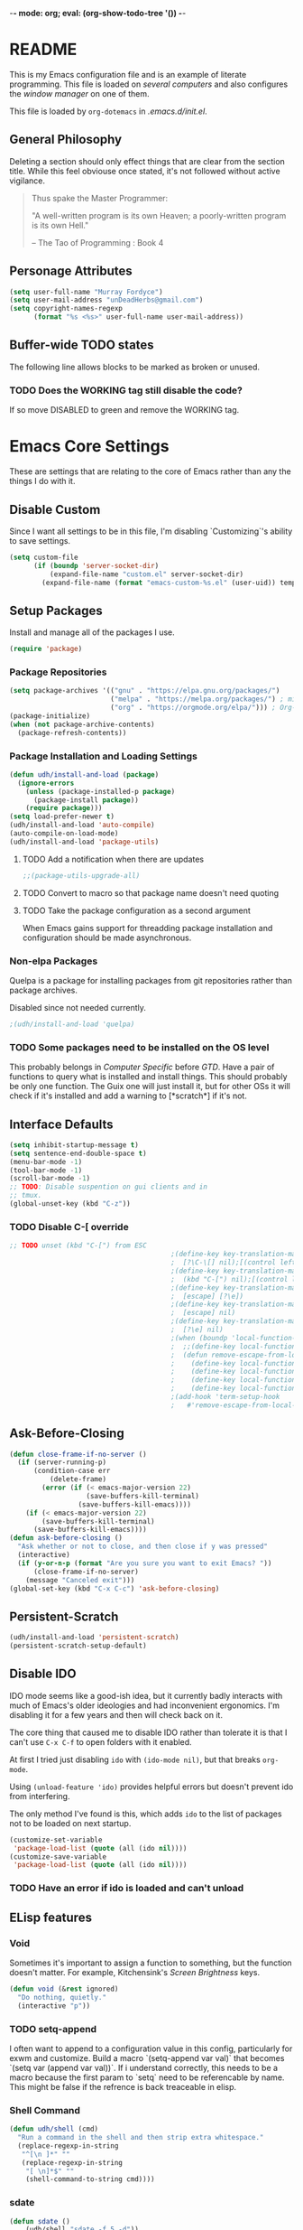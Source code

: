 -*- mode: org; eval: (org-show-todo-tree '()) -*-
#+STARTUP: showstars indent inlineimages

* README
This is my Emacs configuration file and is an example of literate
programming.  This file is loaded on [[Computer Specific][several computers]] and also
configures the [[EXWM][window manager]] on one of them.

This file is loaded by =org-dotemacs= in [[.emacs.d/init.el]].
** General Philosophy
Deleting a section should only effect things that are clear from
the section title.  While this feel obviouse once stated, it's not
followed without active vigilance.

#+BEGIN_QUOTE
Thus spake the Master Programmer:

"A well-written program is its own Heaven; a poorly-written
program is its own Hell."

-- The Tao of Programming : Book 4
#+END_QUOTE
** Personage Attributes
:PROPERTIES:
:NAME:     Name_and_Rank
:END:
#+BEGIN_SRC emacs-lisp
  (setq user-full-name "Murray Fordyce")
  (setq user-mail-address "unDeadHerbs@gmail.com")
  (setq copyright-names-regexp
        (format "%s <%s>" user-full-name user-mail-address))
#+END_SRC
** Buffer-wide TODO states
The following line allows blocks to be marked as broken or unused.
#+TODO: BROKEN UNUSED CHECK TODO DISABLED | WORKING
*** TODO Does the WORKING tag still disable the code?
If so move DISABLED to green and remove the WORKING tag.
* Emacs Core Settings
These are settings that are relating to the core of Emacs rather
than any the things I do with it.
** Disable Custom
:PROPERTIES:
:NAME:     Disable_Custom
:END:

Since I want all settings to be in this file, I'm disabling
`Customizing`'s ability to save settings.

#+BEGIN_SRC emacs-lisp
  (setq custom-file
        (if (boundp 'server-socket-dir)
            (expand-file-name "custom.el" server-socket-dir)
          (expand-file-name (format "emacs-custom-%s.el" (user-uid)) temporary-file-directory)))
#+END_SRC
** Setup Packages
:PROPERTIES:
:NAME:     Package
:END:
Install and manage all of the packages I use.
#+BEGIN_SRC emacs-lisp
  (require 'package)
#+END_SRC
*** Package Repositories
:PROPERTIES:
:NAME:     Package_Repos
:END:
#+BEGIN_SRC emacs-lisp
  (setq package-archives '(("gnu" . "https://elpa.gnu.org/packages/")
                           ("melpa" . "https://melpa.org/packages/") ; milkyPostman's repo
                           ("org" . "https://orgmode.org/elpa/"))) ; Org-mode's repository
  (package-initialize)
  (when (not package-archive-contents)
    (package-refresh-contents))
#+END_SRC
*** Package Installation and Loading Settings
:PROPERTIES:
:NAME:     Package_Install_Settings
:END:
#+BEGIN_SRC emacs-lisp
  (defun udh/install-and-load (package)
    (ignore-errors
      (unless (package-installed-p package)
        (package-install package))
      (require package)))
  (setq load-prefer-newer t)
  (udh/install-and-load 'auto-compile)
  (auto-compile-on-load-mode)
  (udh/install-and-load 'package-utils)
#+END_SRC
**** TODO Add a notification when there are updates
:PROPERTIES:
:NAME:     Package_Update_Notify
:END:
#+BEGIN_SRC emacs-lisp
  ;;(package-utils-upgrade-all)
#+END_SRC
**** TODO Convert to macro so that package name doesn't need quoting
**** TODO Take the package configuration as a second argument
When Emacs gains support for threadding package installation and
configuration should be made asynchronous.
*** Non-elpa Packages
Quelpa is a package for installing packages from git repositories
rather than package archives.

Disabled since not needed currently.
#+BEGIN_SRC emacs-lisp
  ;(udh/install-and-load 'quelpa)
#+END_SRC
*** TODO Some packages need to be installed on the OS level
This probably belongs in [[Computer Specific]] before [[GTD]].  Have a pair of
functions to query what is installed and install things.  This should
probably be only one function.  The Guix one will just install it, but
for other OSs it will check if it's installed and add a warning to
[*scratch*] if it's not.
** Interface Defaults
:PROPERTIES:
:NAME:     Interface_defaults
:END:
#+BEGIN_SRC emacs-lisp
  (setq inhibit-startup-message t)
  (setq sentence-end-double-space t)
  (menu-bar-mode -1)
  (tool-bar-mode -1)
  (scroll-bar-mode -1)
  ;; TODO: Disable suspention on gui clients and in
  ;; tmux.
  (global-unset-key (kbd "C-z"))
#+END_SRC
*** TODO Disable C-[ override
:PROPERTIES:
:NAME:     Disable_C_Bracket
:END:
#+BEGIN_SRC emacs-lisp
  ;; TODO unset (kbd "C-[") from ESC
                                          ;(define-key key-translation-map
                                          ;  [?\C-\[] nil);[(control left_bracket)])
                                          ;(define-key key-translation-map
                                          ;  (kbd "C-[") nil);[(control left_bracket)])
                                          ;(define-key key-translation-map
                                          ;  [escape] [?\e])
                                          ;(define-key key-translation-map
                                          ;  [escape] nil)
                                          ;(define-key key-translation-map
                                          ;  [?\e] nil)
                                          ;(when (boundp 'local-function-key-map)
                                          ;  ;;(define-key local-function-key-map)
                                          ;  (defun remove-escape-from-local-function-key-map ()
                                          ;    (define-key local-function-key-map [?\e] nil)
                                          ;    (define-key local-function-key-map [escape] nil)
                                          ;    (define-key local-function-key-map [?\C-\[] nil)
                                          ;    (define-key local-function-key-map (kbd "C-[") nil))
                                          ;(add-hook 'term-setup-hook
                                          ;	  #'remove-escape-from-local-function-key-map))
#+END_SRC
** Ask-Before-Closing
:PROPERTIES:
:NAME:     Ask_Before_Close
:END:
#+BEGIN_SRC emacs-lisp
  (defun close-frame-if-no-server ()
    (if (server-running-p)
        (condition-case err
            (delete-frame)
          (error (if (< emacs-major-version 22)
                     (save-buffers-kill-terminal)
                   (save-buffers-kill-emacs))))
      (if (< emacs-major-version 22)
          (save-buffers-kill-terminal)
        (save-buffers-kill-emacs))))
  (defun ask-before-closing ()
    "Ask whether or not to close, and then close if y was pressed"
    (interactive)
    (if (y-or-n-p (format "Are you sure you want to exit Emacs? "))
        (close-frame-if-no-server)
      (message "Canceled exit")))
  (global-set-key (kbd "C-x C-c") 'ask-before-closing)
#+END_SRC
** Persistent-Scratch
:PROPERTIES:
:NAME:     Persistent_Scratch
:END:
#+BEGIN_SRC emacs-lisp
  (udh/install-and-load 'persistent-scratch)
  (persistent-scratch-setup-default)
#+END_SRC
** Disable IDO
:PROPERTIES:
:NAME:     No_IDO
:END:
IDO mode seems like a good-ish idea, but it currently badly
interacts with much of Emacs's older ideologies and had
inconvenient ergonomics.  I'm disabling it for a few years and then
will check back on it.

The core thing that caused me to disable IDO rather than tolerate
it is that I can't use =C-x C-f= to open folders with it enabled.

At first I tried just disabling =ido= with =(ido-mode nil)=, but
that breaks =org-mode=.

Using =(unload-feature 'ido)= provides helpful errors but doesn't
prevent ido from interfering.

The only method I've found is this, which adds =ido= to the list of
packages not to be loaded on next startup.

#+BEGIN_SRC emacs-lisp
  (customize-set-variable
   'package-load-list (quote (all (ido nil))))
  (customize-save-variable
   'package-load-list (quote (all (ido nil))))
#+END_SRC
*** TODO Have an error if ido is loaded and can't unload
** ELisp features
*** Void
:PROPERTIES:
:NAME:     Elisp_custom_void
:END:
Sometimes it's important to assign a function to something, but the
function doesn't matter.  For example, Kitchensink's [[Screen Brightness]]
keys.
#+BEGIN_SRC emacs-lisp
  (defun void (&rest ignored)
    "Do nothing, quietly."
    (interactive "p"))
#+END_SRC
*** TODO setq-append
:PROPERTIES:
:NAME:     Elisp_custom_setq_append
:END:
I often want to append to a configuration value in this config,
particularly for exwm and customize.  Build a macro `(setq-append var
val)` that becomes `(setq var (append var val))`.  If i understand
correctly, this needs to be a macro because the first param to `setq`
need to be referencable by name.  This might be false if the refrence
is back treaceable in elisp.
*** Shell Command
:PROPERTIES:
:NAME:     shell-command
:END:
#+BEGIN_SRC emacs-lisp
  (defun udh/shell (cmd)
    "Run a command in the shell and then strip extra whitespace."
    (replace-regexp-in-string
     "^[\n ]*" ""
     (replace-regexp-in-string
      "[ \n]*$" ""
      (shell-command-to-string cmd))))
#+end_src
*** sdate
:PROPERTIES:
:NAME:     Sdate_Function
:END:
#+BEGIN_SRC emacs-lisp
  (defun sdate ()
	  (udh/shell "sdate -f 5 -d"))
#+END_SRC
**** TODO rewrite this in elisp
* GTD
"Getting Things Done" is an old book with lots of ideas, some of which
are good.  I've borrowed some of the core workflow and the naming.

|------------------+-----------+------------|
| Action           | Key-bind  | Location   |
|------------------+-----------+------------|
| Agenda           | C-c a g   | Global     |
| Capture          | C-c c     | Global     |
| Effort           | C-c C-x e | Org Header |
| Refile           | C-c C-w   | Org Header |
| Task List        | C-c a t   | Global     |
| Timestamp        | C-c .     | Org        |
| T-stamp Deadline | C-c d     | Org        |
| T-stamp Inactive | C-c !     | Org        |
| T-stamp Schedule | C-c s     | Org        |
|------------------+-----------+------------|
** TODO Add attribution to Cortex and Cyborganise
** TODO Relevant Files
:PROPERTIES:
:NAME:     org_agenda_file
:END:
I've made a ~~/.agenda_files~ that is auto loaded.  Either move its
content here or move the file into version control.  I made the
file because I couldn't get lists to work in the below code.
#+BEGIN_SRC emacs-lisp
  ;;(setq org-directory "~/")
  ;;(setq org-directory "~/org")
  ;;(setq org-agenda-files (list "todo.org" "inbox.org"))
  ;;the files seem to default to ~/org/* and customizing it breaks something
#+END_SRC
** Capture to Inbox
:PROPERTIES:
:NAME:     GTD_Capture
:END:
Rather than delegating on capture (like in GTD), I categorise tasks
and notes on their review.
#+BEGIN_SRC emacs-lisp
  (setq org-capture-templates
        `(("i" "Inbox" entry  (file "inbox.org")
           ,(concat "* TODO %(sdate) - %?"))))

  (defun org-capture-inbox ()
    (interactive)
    (call-interactively 'org-store-link)
    (org-capture nil "i"))

  (global-set-key (kbd "C-c a") 'org-agenda)
  (global-set-key (kbd "C-c c") 'org-capture-inbox)
#+END_SRC
*** TODO Capture from anywhere
When I press `C-c c` in some buffers (like *scratch*) I get the error
#+BEGIN_QUOTE
user-error: No method for storing a link from this buffer
#+END_QUOTE
*** TODO Capture from mu4e
:PROPERTIES:
:NAME:     GTD_mu4e
:END:
This is for once I'm using mu4e.
#+BEGIN_SRC emacs-lisp
  ;("@" "Inbox [mu4e]" entry (file "inbox.org")
  ; ,(concat "* TODO Process \"%a\" %?\n"
  ;          "/Entered on/ %U"))
  ;
  ;(defun org-capture-mail ()
  ;  (interactive)
  ;  (call-interactively 'org-store-link)
  ;  (org-capture nil "@"))
  ;(define-key mu4e-headers-mode-map (kbd "C-c c") 'mu4e-org-store-and-capture)
  ;(define-key mu4e-view-mode-map    (kbd "C-c c") 'mu4e-org-store-and-capture)
#+END_SRC
*** TODO Add numeric priorities.
[[info:Org#Priorities]]
*** TODO Track event creation and sorting in properties
** Agenda
:PROPERTIES:
:NAME:     GTD_Agenda
:END:
|-----------+----------|
| Action    | Key-bind |
|-----------+----------|
| Mark Done | t        |
|-----------+----------|

#+BEGIN_SRC emacs-lisp
  (setq org-agenda-custom-commands
        '(("g" "Get Things Done (GTD)"
           ((agenda ""
                    ((org-agenda-skip-function
                      '(org-agenda-skip-entry-if 'deadline))
                     (org-deadline-warning-days 0)))
            (todo "TODO"
                  ((org-agenda-skip-function
                    '(org-agenda-skip-entry-if 'deadline))
                   (org-agenda-prefix-format "  %i %-12:c [%e] ")
                   (org-agenda-overriding-header "\nTasks\n")))
            (agenda nil
                    ((org-agenda-entry-types '(:deadline))
                     (org-agenda-format-date "")
                     (org-deadline-warning-days 7)
                     (org-agenda-skip-function
                      '(org-agenda-skip-entry-if 'notregexp "\\* NEXT"))
                     (org-agenda-overriding-header "\nDeadlines")))
            (tags "CLOSED>=\"<today>\""
                  ((org-agenda-overriding-header "\nCompleted today\n")))))))
#+END_SRC
*** TODO Don't list events with deadlines in second, regular, TODO section.
*** TODO Have Org-Agenda not close all other windows
*** Include Diary Events in Calendar
:PROPERTIES:
:NAME:     GTD_diary_in_agenda
:END:
Find diary style events in the agenda files and include them in
the calendar view.
#+BEGIN_SRC emacs-lisp
  (setq org-agenda-include-diary t)
#+END_SRC
*** Calendar Windowing
:PROPERTIES:
:NAME:     GTD_agenda_week_length
:END:
Show 9 days starting with yesterday; that is, yesterday and the
coming week.
#+BEGIN_SRC emacs-lisp
  (setq org-agenda-start-day "-1d")
  (setq org-agenda-span 9)
  (setq org-agenda-start-on-weekday nil)
#+END_SRC
**** TODO This only seems to show 7 days
This is showing 9 days in the agenda view.
*** TODO Don't clutter with obvious tasks.
There's no need to show the daily repeating unscheduled tasks on
everyday after the first.
**** Yes there is
When planning it's important that all blocked time is displayed
as blocked.  It's just not helpful when looking at the agenda
view of the calendar.
*** TODO Google Calendar Things
*** TODO Sort events by both importance cookies and time estimate
** Time Tracking
|-------------------+-----------+------------|
| Action            | Key-bind  | Location   |
|-------------------+-----------+------------|
| Clock in          | C-c C-x i | Org Header |
| Clock Out         | C-c C-x o | Org Header |
| Set Time Estimate | C-c C-x e | Org Header |
|-------------------+-----------+------------|
*** Track When Tasks are Completed
:PROPERTIES:
:NAME:     GTD_track_completion_time
:END:
#+BEGIN_SRC emacs-lisp
  (setq org-log-done 'time)
#+END_SRC
*** TODO Star a timer when opening a file via a org link
The idea version of this would be the project listing the folder
it owns and all time spent with that folder as directory of the
active frame is tracked.
**** TODO Find a way to save and open project setups, track time with them.
*** TODO Time Estimation
Find a way to insert this into task creation or sorting.
*** Track when activity becomes doable
:PROPERTIES:
:NAME:     GTD_track_actionability
:END:
#+BEGIN_SRC emacs-lisp
  (defun log-todo-next-creation-date (&rest ignore)
    "Log NEXT creation time in the property drawer under the key 'ACTIVATED'"
    (when (and (string= (org-get-todo-state) "NEXT")
               (not (org-entry-get nil "ACTIVATED")))
      (org-entry-put nil "ACTIVATED" (format-time-string "[%Y-%m-%d]"))))
  (add-hook 'org-after-todo-state-change-hook
            #'log-todo-next-creation-date)
#+END_SRC
**** TODO Have that track the NEXT to TODO change instead?
** TODO Project Management
I plan to have `README.org` files in all projects.  They should work
together with my GTD setup to track actions and time.  Look into
`eproject` package for possible features.
* Global Text Presentation Settings
:PROPERTIES:
:NAME:     Text_Presentation_Settings
:END:
** Highlight Parentheses
:PROPERTIES:
:NAME:     Highlight_Parentheses
:END:
#+BEGIN_SRC emacs-lisp
  (show-paren-mode 1)
#+END_SRC
*** TODO Check if things are parenthesises
In many modes =<= and =>= are not bracketing symbols and shouldn't
be counted as mismatched brackets.
** Set Theme
:PROPERTIES:
:NAME:     Theme_Global
:END:
#+BEGIN_SRC emacs-lisp
  (load-theme 'wheatgrass)
#+END_SRC
*** Pretty Mode
:PROPERTIES:
:NAME:     Theme_Pretty_Modes
:END:
Having a good notation improves both reading speed and comprehension.
Using `pretty-mode` I can reduce the amount of visual and mental space
taken up by language boilerplate without reducing clarity.
#+BEGIN_SRC emacs-lisp
  (udh/install-and-load 'pretty-mode)
#+END_SRC
*** Cyan Mini-Buffer
:PROPERTIES:
:NAME:     Theme_Cyan_Mini_Buffer
:END:
I like cyan, make that the mini buffer text colour.  This is set
to terminal only because cyan isn't readable on white.
#+BEGIN_SRC emacs-lisp
  (add-hook 'tty-setup-hook
            (lambda () (set-face-foreground 'minibuffer-prompt "cyan")))
#+END_SRC
** Spell Check Everywhere
:PROPERTIES:
:NAME:     Fly_Spell_Everywhere
:END:
Spelling is hard, enable spell checking everywhere I can.
#+BEGIN_SRC emacs-lisp
  (defun turn-on-flyspell-prog ()
    "Unconditionally turn on Flyspell-prog mode."
    (flyspell-prog-mode))
  (add-hook 'text-mode-hook
            #'turn-on-flyspell)
  (add-hook 'prog-mode-hook
            #'turn-on-flyspell-prog)
#+END_SRC
*** TODO org-mode and magit-commit aren't working
Looking into the run hooks, it claims that text-mode-hook should
be run, org might just be clearing the minor mode away.
** Undo Tree Everywhere
:PROPERTIES:
:NAME:     Undo_Tree_Everwhere
:END:
While I don't use this often, it's really annoying when it's not
on and I do want it.
#+BEGIN_SRC emacs-lisp
  (udh/install-and-load 'undo-tree)
  (defun turn-on-undo-tree ()
    "Unconditionally turn on undo-tree-mode."
    (undo-tree-mode 1))
  (add-hook 'text-mode-hook
            #'turn-on-undo-tree)
  (add-hook 'prog-mode-hook
            #'turn-on-undo-tree)
#+END_SRC
*** TODO Can I have that enable when called rather than always on?
I don't expect that the efficiency implications of this will
matter, but it's good to care.
** Whitespace
:PROPERTIES:
:NAME:     Global_Whitespace
:END:
These are some pretty universal changes to how white-space is handled
and represented.  I turn them on in each mode that needs them.
#+BEGIN_SRC emacs-lisp
  (udh/install-and-load 'dynamic-spaces)
  (udh/install-and-load 'whitespace)
#+END_SRC
These set the basics of how I want tabs but also insulate buffers.
#+BEGIN_SRC emacs-lisp
  (setq-default tab-width 2)
  (setq tab-width 2)
  (make-variable-buffer-local 'tab-width)
  (setq-default indent-tabs-mode t)
  (setq indent-tabs-mode t)
  (make-variable-buffer-local 'indent-tabs-mode)
#+END_SRC
** Line Numbers should be Relative
:PROPERTIES:
:NAME:     Relitive_Line_Numbers
:END:
#+BEGIN_SRC emacs-lisp
  (udh/install-and-load 'linum-relative)
  (setq relative-line-numbers-motion-function 'forward-visible-line)
#+END_SRC
*** TODO Absolute reference
Have line numbers that are multiples of five show though the
relative numbers.  Align them differently so they are easy to
distinguish.
** Code Folding
:PROPERTIES:
:NAME:     Code_Folding
:END:
#+BEGIN_SRC emacs-lisp
  (udh/install-and-load 'hideshow)
  (udh/install-and-load 'hideshowvis)
#+END_SRC
** Keep Cursor Centred
:PROPERTIES:
:NAME:     Centered_Cursor
:END:
Being able to manage one's perspective into code independently to the
location being edited is a pretty reasonable request and has been very
advantageous for many years.  However, given the increase in screen
sizes, better [[Code Folding]], and [[Pretty Mode]], this independence is
often unhelpful and extra work to maintain.
#+BEGIN_SRC emacs-lisp
  (udh/install-and-load 'centered-cursor-mode)
#+END_SRC
* Global Keyboard Interface
:PROPERTIES:
:NAME:     Global_Keyboard
:END:
#+BEGIN_SRC emacs-lisp
(udh/install-and-load 'bind-key)
#+END_SRC
** TODO Navigation With C-c C-c
:PROPERTIES:
:NAME:     Follow_Links
:END:
While not in org-mode, have =C-c C-c= follow links into either org
or eww (or wherever the link goes since this will be in the
=[[dest][name]]= format).
#+BEGIN_SRC emacs-lisp
#+END_SRC
While in org-mode if nothing to do at point follow link.
#+BEGIN_SRC emacs-lisp
; (org-open-at-point)
#+END_SRC
*** TODO This will need to link with GTD and maybe start a timer.
** Frame Movement
:PROPERTIES:
:NAME:     Frame_Control_Keys
:END:
#+BEGIN_SRC emacs-lisp
  (defun other-window-reverse (count &optional all-frames)
    "Call `other-window' with a negitive argument."
    (interactive "p")
    (other-window (* -1 count) all-frames))
  (global-set-key (kbd "C-x O") 'other-window-reverse)
#+END_SRC
** Cursor Movement
:PROPERTIES:
:NAME:     Cursor_Movment_Changes
:END:
I prefer =C-a= going to the logical begging of line rather than the
technical beginning of line.
#+BEGIN_SRC emacs-lisp
  (global-set-key (kbd "C-a") 'back-to-indentation)
  (global-unset-key (kbd "M-m"))
#+END_SRC
*** TODO The best option would be for =C-a= to toggle.
** Multiple Cursors
:PROPERTIES:
:NAME:     Multiple_Cursors
:END:
#+BEGIN_SRC emacs-lisp
  (udh/install-and-load 'multiple-cursors)
  ;;(global-set-key (kbd "C-S-l") 'mc/edit-lines)
  (bind-key* "C-d" 'mc/mark-next-like-this)
  ;;(global-set-key (kbd "C-S-d") 'mc/mark-previous-like-this)
  ;;(global-set-key (kbd "C-M-d") 'mc/mark-all-like-this)
#+END_SRC
*** TODO =ret= terminates multiple_cursors for some reason
** Have middle click past not move the cursor
:PROPERTIES:
:NAME:     Mouse_Yank_at_Point
:END:
I use the text cursor for text, not the graphic cursor.  If I paste
with the middle mouse button, I want it past where the text cursor is,
not move it to the graphic cursor first.
#+BEGIN_SRC emacs-lisp
  (setq mouse-yank-at-point 't)
#+END_SRC
** TODO ED
:PROPERTIES:
:NAME:     ED_Keys
:END:
Replicate the features of ED that I really like.

This should be made into a minor mode once it's larger.

(require 'multiple-cursors-mode)

When searching, highlight all lines that are matching, make sure
they are visible.  Reduce context around lines until all are
visable on screen (or a limit is hit).

Really, just make a regex search that filters the visible lines.
And a second function to revert the view, all else is of much less
importance.

the package `all` seems similar, give it a look.
* Computer or OS Specific
** GUIX
:PROPERTIES:
:NAME:     Guix
:END:
#+BEGIN_SRC emacs-lisp
  (setq is-guix
        (not (string-suffix-p "not found"
                              (udh/shell "which guix"))))
#+END_SRC
*** Install guix.el
:PROPERTIES:
:NAME:     Guix_el
:END:
Install the packages for dealing with Guix.
#+BEGIN_SRC emacs-lisp
  (when is-guix
	  ;(udh/system "guix install emacs-guix")
    ;(udh/install-and-load 'guix)
    (udh/install-and-load 'pretty-sha-path))
#+END_SRC
*** TODO install
:PROPERTIES:
:NAME:     Guix_udh_install
:END:
#+BEGIN_SRC emacs-lisp
  ;(when is-guix
	;(defn udh/install (guix
#+END_SRC
** Kitchensink (x201)
:PROPERTIES:
:NAME:     Kitchen_Sink
:END:
Kitchen Sink is the name of my laptop.  Check if that is this
system so things can depend on that.  This computer is trying to
run Emacs as the operating system, LISP all the way down.  The
underlying system is Guix and I'll be pulling as much of the
configuration of that as I can into Emacs so that I can manage the
system as a singular whole.
#+BEGIN_SRC emacs-lisp
  (setq is-kitchensink (string= "kitchensink" (system-name)))
#+END_SRC
*** Emacs
:PROPERTIES:
:NAME:     Kitchensink_Emacs
:END:
**** BROKEN Use Tor
There are open questions on the [[https://lists.gnu.org/archive/html/emacs-devel/2020-11/msg00679.html][Emacs mailing list]] as to what's wrong
with this.
#+BEGIN_SRC emacs-lisp
  ;(setq socks-override-functions 1)
  ;(setq socks-noproxy '("localhost"))
  ;(require 'socks)
  ;(setq url-gateway-method 'socks)
  ;(setq socks-server '("Default server" "127.0.0.1" 9250 5))
#+END_SRC
**** Theme
:PROPERTIES:
:NAME:     Kitchensink_Emacs_Theme
:END:
***** Transparency
:PROPERTIES:
:NAME:     Kitchensink_Emacs_Theme_Transparency
:END:
Set frames to have an alpha content of 85%.  And 85% when
inactive.
#+BEGIN_SRC emacs-lisp
  (when is-kitchensink
      (add-to-list 'default-frame-alist '(alpha . (85 . 85))))
#+END_SRC
****** TODO This makes everything transparent, not just the background.
This difference only matters with viewing pictures in telega.
***** Font
:PROPERTIES:
:NAME:     Kitchensink_Emacs_Theme_Font
:END:
#+BEGIN_SRC emacs-lisp
  (when is-kitchensink
      (custom-set-faces '(default ((t (:height 93))))))
#+END_SRC
**** Visual Bell
:PROPERTIES:
:NAME:     Kitchensink_Emacs_Visual_Bell
:END:
This disables the audio bell.
#+BEGIN_SRC emacs-lisp
  (when is-kitchensink
      (setq visible-bell 1))
#+END_SRC
*** Start EXWM
:PROPERTIES:
:NAME:     Kitchensink_EXWM_Init
:END:
The majority of EXWM's settings are in it's mode configuration
below, this is just to start it and specify any system specific
settings.
#+BEGIN_SRC emacs-lisp
  (when is-kitchensink
      ;(defun udh/start-exwm ()
      (progn
        (udh/install-and-load 'exwm)
        (require 'exwm)
        (require 'exwm-config)
        (exwm-config-default)))
      ;(add-hook 'emacs-startup-hook
      ;          #'udh/start-exwm))
#+END_SRC
**** TODO Check that =mouse-autoselect-window= don't stop the mouse following the window, it justs add synchrony.
**** TODO Verify EXWM load order
I know that some exwm settings don't work if configured after exwm is
loaded, verify that things are setup correctly, particularly the [[EXWM]]
major mode being below here.

Use `emacs-startup-hook` to fix this.
*** Hardware Controls
:PROPERTIES:
:NAME:     Kitchensink_hardware
:END:
**** Volume Keys
:PROPERTIES:
:NAME:     Kitchensink_hardware_volume
:END:
#+BEGIN_SRC emacs-lisp
  (when is-kitchensink
    (global-set-key (kbd "<XF86AudioRaiseVolume>") #'alsamixer-up-volume)
    (global-set-key (kbd "<XF86AudioLowerVolume>") #'alsamixer-down-volume)
    (global-set-key (kbd "<XF86AudioMute>") #'alsamixer-toggle-mute))
#+END_SRC
**** Screen Brightness
:PROPERTIES:
:NAME:     Kitchensink_hardware_brightness
:END:
These keys are already work correctly, but Emacs also receives them
and complains.
#+BEGIN_SRC emacs-lisp
  (when is-kitchensink
    (global-set-key (kbd "<XF86MonBrightnessUp>") #'void)
    (global-set-key (kbd "<XF86MonBrightnessDown>") #'void))
#+END_SRC
**** Sleep
:PROPERTIES:
:NAME:     Kitchensink_Sleep_Key
:END:
This key is already work correctly, but Emacs also receives it and
complains.
#+BEGIN_SRC emacs-lisp
  (when is-kitchensink
    (global-set-key (kbd "<XF86Sleep>") #'void))
#+END_SRC
***** TODO Start a VTerm Lock on sleep
**** TODO ThinkLight
:PROPERTIES:
:NAME:     Kitchensink_hardware_thinklight
:END:
Waiting on kernel changes in [[../system_config/kitchensink/kitchensink.scm][kitchensink.scm]].
** Windmills (Tower)
:PROPERTIES:
:NAME:     Windmills
:END:
#+BEGIN_SRC emacs-lisp
  (setq is-windmills (string= "windmills" (system-name)))
#+END_SRC
*** TODO Decrease emacs default font size two points
:PROPERTIES:
:NAME:     Windmills_font_sizex
:END:
#+BEGIN_SRC emacs-lisp
  (when is-windmills
      (custom-set-faces '(default ((t (:height 93))))))
#+END_SRC
* Major Mode Settings
** TODO Calendar
:PROPERTIES:
:NAME:     Calendar
:END:
Not sure what installing this adds, but it needed reorganising.
#+BEGIN_SRC emacs-lisp
  (udh/install-and-load 'calendar)
#+END_SRC
** EXWM
:PROPERTIES:
:NAME:     EXWM_settings
:END:
EXWM isn't loaded here since it's only wanted on some systems.
*** TODO Only run this section if exwm is loaded
*** System Tray
:PROPERTIES:
:NAME:     EXWM_System_Tray
:END:
#+BEGIN_SRC emacs-lisp
  (require 'exwm-systemtray)
  (exwm-systemtray-enable)
#+END_SRC
*** No Floating Windows
:PROPERTIES:
:NAME:     EXWM_Force_Non_Floating
:END:
#+BEGIN_SRC emacs-lisp
  (setq exwm-manage-force-tiling t)
#+END_SRC
*** Key-binds
:PROPERTIES:
:NAME:     EXWM_Keybinds
:END:
**** Workspaces
:PROPERTIES:
:NAME:     EXWM_Workspaces
:END:
Bind keys 0-9 to workspaces.
#+BEGIN_SRC emacs-lisp
  (setq exwm-input-global-keys
        `(([?\s-r] . exwm-reset)
          ([?\s-w] . exwm-workspace-switch)
          ,@(mapcar (lambda (i)
                      `(,(kbd (format "s-%d" i)) .
                        (lambda ()
                          (interactive)
                          (exwm-workspace-switch-create ,i))))
                    (number-sequence 0 9))))

  (define-key exwm-mode-map [?\C-q] 'exwm-input-send-next-key)
#+END_SRC
***** TODO Also bind shift 0-9 to 10-19 to match i3
**** TODO Map S-x to start programs
**** TODO Back and Fourth Hardware Keys
Bind S-<XF86Back> and S-<XF86Forward> to move between frames or
workspaces.
**** TODO Rescue =C-c= keys
:PROPERTIES:
:NAME:     EXWM_No_CC_Keys
:END:
I don't like bindings to C-c, not really sure why.  There are
several bindings to C-c in EXWM, move them over to s- bindings.

Some of the default bindings are:
|-------------+-------------------------------+-------------------------------------------------------------------------------------|
| C-c C-f     | exwm-layout-set-fullscreen    | Enter fullscreen mode                                                               |
| C-c C-h     | exwm-floating-hide            | Hide a floating X window                                                            |
| C-c C-k     | exwm-input-release-keyboard   | Switch to char-mode                                                                 |
| C-c C-m     | exwm-workspace-move-window    | Move X window to another workspace                                                  |
| C-c C-q     | exwm-input-send-next-key      | Send a single key to the X window;   can be prefixed with C-u to send multiple keys |
| C-c C-t C-f | exwm-floating-toggle-floating | Toggle between tiling and floating mode                                             |
| C-c C-t C-m | exwm-layout-toggle-mode-line  | Toggle mode-line                                                                    |
|-------------+-------------------------------+-------------------------------------------------------------------------------------|

Probably map though them and bind them to S-c by default.

Unbind all C-c Commands.  (Not sure if this sends C-c to
underlying frame or just blocks it entirely.
#+BEGIN_SRC emacs-lisp
  (define-key exwm-mode-map (kbd "C-c") nil)
#+END_SRC
**** Program Specific Bindings
:PROPERTIES:
:NAME:     EXWM_Program_Particulars
:END:
I don't have any yet, but they'll follow this form if I do
#+BEGIN_SRC emacs-lisp
  (add-hook 'exwm-manage-finish-hook
            (lambda ()
              (when (and exwm-class-name
                         (string= exwm-class-name "XTerm"))
                (exwm-input-set-local-simulation-keys '(([?\C-c ?\C-c] . ?\C-c))))))
#+END_SRC
***** TODO IceCat
:PROPERTIES:
:NAME:     EXWM_IceCat_Keys
:END:
C-s for find
C-< and C-> for home and end
*** TODO Task Safety
Unbind M-! or have some timeout command on it.  Since Emacs is
single threaded starting a non-forked task though M-! will block
Emacs and therefore EXWM.
*** UNUSED Multi Screen
:PROPERTIES:
:NAME:     EXWM_Multi_Screen
:END:
This is for when I use EXWM on a multi screen computer.
#+BEGIN_SRC emacs-lisp
  (require 'exwm-randr)
  (setq exwm-randr-workspace-output-plist '(0 "VGA1"))
  (add-hook 'exwm-randr-screen-change-hook
            (lambda ()
              (start-process-shell-command
               "xrandr" nil "xrandr --output VGA1 --left-of LVDS1 --auto")))
  (exwm-randr-enable)
#+END_SRC
**** UNUSED Dynamic Multiple Monitors
:PROPERTIES:
:NAME:     EXWM_Multi_Screen_Dynamic
:END:
For when the docking station gets a second monitor and regular
use again.
#+BEGIN_SRC emacs-lisp
  (defun exwm-change-screen-hook ()
    (let ((xrandr-output-regexp "\n\\([^ ]+\\) connected ")
          default-output)
      (with-temp-buffer
        (call-process "xrandr" nil t nil)
        (goto-char (point-min))
        (re-search-forward xrandr-output-regexp nil 'noerror)
        (setq default-output (match-string 1))
        (forward-line)
        (if (not (re-search-forward xrandr-output-regexp nil 'noerror))
            (call-process "xrandr" nil nil nil "--output" default-output "--auto")
          (call-process
           "xrandr" nil nil nil
           "--output" (match-string 1) "--primary" "--auto"
           "--output" default-output "--off")
          (setq exwm-randr-workspace-output-plist (list 0 (match-string 1)))))))
#+END_SRC
*** TODO Tabs
Find a nest-able tabbed interface to use.  Some options are:
Nerdtab, frame-tabs, rings, tab-group, tabbar, or there might be a
EXWM builtin.
*** TODO start programs with s-x
:PROPERTIES:
:NAME:     EXWM_s_x_programs
:END:
Currently M-& starts an async program, replicate this behaviour
except:
- automaticly rename the created x buffer
- create a new async buffer.
#+BEGIN_SRC emacs-lisp
  ;(setq exwm-input-global-keys (append exwm-input-global-keys
  ;                                     `(,(kbd "s-x") .
  ;                                       #'async-shell-command)))
#+END_SRC
*** Centre X cursor on frame movement
:PROPERTIES:
:NAME:     EXWM_X_Mouse
:END:
#+BEGIN_SRC emacs-lisp
  (when is-kitchensink
    (udh/install-and-load 'exwm-mff)
    (customize-set-variable 'exwm-mff-mode 't))
    ;(setq mouse-autoselect-window t
    ;      focus-follows-mouse t)
#+END_SRC
**** TODO Only run this is exwm is installed; or, add it to an exwm startup hook
**** TODO This needs to center the mouse on workspace switch
**** TODO Sometimes this seems to stop and need re-enabling
I think it just needs to be run after X has started

Nope, it's defiantly disabling sometimes.
**** TODO Perhaps also center on typing?
This would remove the case where the window sudenly switches from the
track point being tapped.
*** TODO Have all desktops generated and set to scratch on startup
*** TODO <s-XF86Back> and <s-XF86Forward> to "incremnet" and "decrement" workspace
** Org Mode
:PROPERTIES:
:NAME:     Org_Mode_Settings
:END:
#+BEGIN_SRC emacs-lisp
  (udh/install-and-load 'org)
#+END_SRC
*** Disable Tabs
:PROPERTIES:
:NAME:     Org_Mode_No_Tabs
:END:
#+BEGIN_SRC emacs-lisp
  (defun udh/org-disable-tabs ()
    "Made sure tabs settings are local and then turn them off."
    (make-variable-buffer-local 'indent-tabs-mode)
    (setq indent-tabs-mode nil))
  (add-hook 'org-mode-hook
            #'udh/org-disable-tabs)
#+END_SRC
*** TODO Folding
:PROPERTIES:
:NAME:     Org_Mode_Folding_Keys
:END:
#+BEGIN_SRC emacs-lisp
  (defun org-collapse-element ()
    "Moves to parent element and then collapses it."
    (interactive)
    (org-up-element)
    (org-cycle))
  (defun udh/org-mode-keys ()
    (local-set-key (kbd "RET") 'org-return-indent)
    ;;(local-set-key (kbd "M-C-RET") 'org-return)
    (local-set-key (kbd "M-[") 'org-backward-element)
    (local-set-key (kbd "M-]") 'org-forward-element)
    (local-set-key (kbd "M-{") 'org-collapse-element)
    (local-set-key (kbd "M-}") 'org-down-element))
  ;;(add-hook 'org-mode-hook
  ;;         #'udh/org-mode-keys)
#+END_SRC
*** TODO Set only last star to show and fake white-space before lines
I'd like to have `showstars`, `indent`, and `inlineimages` enabled by
default; however, I'm not sure if that's a safe idea, since it's
better to have each file be self contained.
*** DISABLED Org Trello
:PROPERTIES:
:NAME:     Org_Trello
:END:
This is currently disabled because =org-trello= erroneously marks
=ido= as required.
#+BEGIN_SRC emacs-lisp
  (add-to-list 'auto-mode-alist '("\\.trello$"  . org-mode))
  ;; TODO: Find a better way to detect this.
  ;;(defun udh/org-trello-detect ()
  ;;  (let ((filename (buffer-file-name (current-buffer))))
  ;;    (when (and filename (string= "trello" (file-name-extension filename)))
  ;;     (org-trello-mode))))
  ;;(add-hook 'org-mode-hook #'udh/org-trello-detect)
#+END_SRC
*** Org Babel
:PROPERTIES:
:NAME:     Org_Babel
:END:
#+BEGIN_SRC emacs-lisp
  (org-babel-do-load-languages
   'org-babel-load-languages
   '((emacs-lisp . t)
     (dot . t)
     (octave . t)
     (lisp . t)
     (scheme . t)
     (python . t)
     (plantuml . t)))
#+END_SRC
**** TODO Sort - other languages
:PROPERTIES:
:NAME:     Org_Babel_Other_Langs
:END:
#+BEGIN_SRC emacs-lisp
  (udh/install-and-load 'ob-spice)
  (udh/install-and-load 'ob-async)
  (udh/install-and-load 'ob-diagrams)
  (udh/install-and-load 'ob-octave)
#+END_SRC
**** TODO Org Babel Confirmation
:PROPERTIES:
:NAME:     Org_Babel_Octave_Confirmation
:END:
Have this ask once per language per file, as it's currently
written it's a security hole.
#+BEGIN_SRC emacs-lisp
  (setq org-confirm-babel-evaluate nil)
#+END_SRC
**** SLIME
:PROPERTIES:
:NAME:     Org_Babel_SLIME
:END:
#+BEGIN_SRC emacs-lisp
  (udh/install-and-load 'slime)
  (setq inferior-lisp-program "clisp")
#+END_SRC
**** Scheme
:PROPERTIES:
:NAME:     Org_Babel_Scheme
:END:
#+BEGIN_SRC emacs-lisp
  (udh/install-and-load 'geiser)
  (setq scheme-program-name "guile")
  (setq geiser-default-implementation 'guile)
#+END_SRC
**** Plantuml
:PROPERTIES:
:NAME:     Org_Babel_Plantuml
:END:
Here is [[https://plantuml.com/download][plantuml.jar]] link in case an update is needed.
#+BEGIN_SRC emacs-lisp
  (udh/install-and-load 'plantuml-mode)
  (setq org-plantuml-jar-path (expand-file-name "~/build/planttext/plantuml.jar"))
  (add-to-list 'org-src-lang-modes '("plantuml" . plantuml))
#+END_SRC
***** TODO Download this if it's not there
**** Python
:PROPERTIES:
:NAME:     Org_Babel_Python
:END:
***** TODO Python Environment
:PROPERTIES:
:NAME:     Org_Babel_Python_pyvenv
:END:
#+BEGIN_SRC emacs-lisp
;(udh/install-and-load 'pyvevn)
#+END_SRC
****** TODO Try to detect environments folders and use them
Maybe check for a folder with the same name as the current file.
Might use the pyenv.make I wrote earlier.
**** TODO tmux
:PROPERTIES:
:NAME:     Org_Babel_tmux
:END:
I used to have `ob-tmux` installed, see why.
**** PDF Formatting
Add a latex uspackage for =listings= in the offending document.
#+BEGIN_SRC emacs-lisp
  (setq 'org-src-preserve-indentation 't)
  (add-to-list 'org-latex-packages-alist '("" "listingsutf8"))
#+END_SRC
*** TODO Move C-c C-t to C-c t to match Org-Agenda
This is part of a more general philosophy I'm trying to enforce;
that org-mode and it's agenda is part of the interface of Emacs
rather than a separate thing inside of it.  That all things being
done are being done in a project and so that perspective should be
wrapping it.
*** TODO LaTeX
:PROPERTIES:
:NAME:     LaTeX
:END:
`guix install emacs-auctex texlive`
*** TODO have org-fill-paragraph respect latexpreview
I use a lot of latex in some of my documents, it would be nice if
auto-fill didn't wrap at what seems like random locations.  It's
wrapping based on the underlying latex text rather than the image
size.
*** TODO Unknown
These two used to be installed, what where they for?
;; org-plus-contrib
;; org-preview-html
*** TODO When I global cycle the visibility to none, center the cursor
I often switch to the overview and then need to scroll up to see
everything, even though it all fits.
*** TODO follow-mode
I like follow mode some times.  Enable this (or the like) in org
 buffers that are split and in the same frame and workspace.
** Dired
:PROPERTIES:
:NAME:     Dired
:END:
*** TODO Replace buffers on open
I don't like the pile of old dired buffers that builds up.
*** TODO preview GIFs/mp4s
This might be better served by a specific mode for previewing folders.
`envrc`?
** C Family Setting
:PROPERTIES:
:NAME:     C_Family
:END:
*** Common Settings
:PROPERTIES:
:NAME:     C_Family_Common
:END:
**** Indent and Align
:PROPERTIES:
:NAME:     C_Family_Indent_Alight
:END:
Indentation and alignment are a contentious topic in C family
languages.  I think the most reasonable solution is to have user's
editors display it however they like.  The indentation paradigm that
most respects users in this is tabs for indentation and spaces for
alignment.
#+BEGIN_SRC emacs-lisp
  (udh/install-and-load 'smart-tabs-mode)
  (smart-tabs-insinuate 'c 'c++)
#+END_SRC
**** Interactive Compiling
:PROPERTIES:
:NAME:     Flymake_check
:END:
Having compiler annotations and warning inline is very helpful to some
forms of debugging and prototyping.
#+BEGIN_SRC emacs-lisp
  (udh/install-and-load 'flycheck)
  (udh/install-and-load 'flymake)
  (udh/install-and-load 'flymake-cursor)
  (udh/install-and-load 'flymake-easy)
#+END_SRC
**** Arduino Language
:PROPERTIES:
:NAME:     Arduino_Language
:END:
Arduino doesn't have much configuration yet, so it's just hidden in
here.
#+BEGIN_SRC emacs-lisp
  (udh/install-and-load 'arduino-mode)
#+END_SRC
**** Sort
#+BEGIN_SRC emacs-lisp
  (defun udh/c-mode-layout ()
    ;;(glasses-mode 1)
    (require 'flymake-cursor)
    (setq-default c-basic-offset 2
                  ;;tab-width 2
                  ;;indent-tabs-mode t
                  )
    (hs-minor-mode 1)
    ;;(hideshowvis-minor-mode 1)
    ;;(hideshowvis-symbols)
    (linum-relative-mode 1)
    (centered-cursor-mode 1)
    ;;(hl-line-mode 1)
    ;;(highlight-blocks-mode 1)
    ;;(highlight-current-line-minor-mode 1)
    ;;(highline-mode 1)
    (flycheck-mode 1)
    (flyspell-prog-mode))
  (add-hook 'c-mode-common-hook
            #'udh/c-mode-layout)
  (defun udh/c-mode-keys ()
    (local-set-key (kbd "C-,") 'flycheck-next-error)
    (local-set-key (kbd "C-t") 'hs-toggle-hiding)
    (local-set-key (kbd "C-M-t") 'hs-hide-level)
    (local-set-key (kbd "M-{") 'hs-hide-block)
    (local-set-key (kbd "M-}") 'hs-show-block)
    (local-set-key (kbd "C-S-b")
                   (lambda ()
                     "Enable flymake keys."
                     (interactive)
                     ;;(flycheck-select-checker 'c/c++-cppcheck)
                     (flymake-mode -1)
                     (flymake-mode 1)
                     (local-set-key (kbd "C-M-S-e") 'flymake-goto-next-error)
                     (local-set-key (kbd "C-M-S-r") 'flymake-goto-prev-error)))
    (local-set-key (kbd "C-M-S-b")
                   (lambda ()
                     "Disable flymake keys."
                     (interactive)
                     (flycheck-mode -1)
                     (flymake-mode -1)
                     (local-unset-key (kbd "C-M-S-e"))
                     (local-unset-key (kbd "C-M-S-r")))))
  (setq tags-revert-without-query 1)
  (add-hook 'c-mode-common-hook
            #'udh/c-mode-keys)
#+END_SRC
***** TODO I don't use most of those, prune them and make a help table
**** Etags
:PROPERTIES:
:NAME:     Locate_Etags
:END:
#+BEGIN_SRC emacs-lisp
  (setq path-to-ctags (executable-find "etags"))
#+END_SRC
***** TODO Why do I need to search for part of the emacs package?
Shouldn't emacs know where etags is?
**** Non-Standard C Languages
:PROPERTIES:
:NAME:     C_CPP_Like_Languages
:END:
#+BEGIN_SRC emacs-lisp
  (add-to-list 'auto-mode-alist '("\\.tpp\\'" . c++-mode))
  (add-to-list 'auto-mode-alist '("\\.ino\\'" . c++-mode))
#+END_SRC
**** Pretty
:PROPERTIES:
:NAME:     SCAD_Pretty
:END:
#+BEGIN_SRC emacs-lisp
  (defun udh/C-Family-prettify ()
    "Enable pretty symbols - Targeted at C family languages."
    (pretty-mode 1)
    (pretty-regexp ">=" "≥")
    (pretty-regexp "<=" "≤")
    (pretty-regexp "!=" "≠")
    (pretty-regexp "==" "≡")
    (pretty-regexp "!" "¬")
    (pretty-regexp "||" "∥")
    (pretty-regexp "false" "⊭")
    (pretty-regexp "true" "⊨")
    (pretty-regexp "//" "⑊")
    (pretty-regexp "()" "≬")
    (pretty-regexp "[*]" "∗"))
#+END_SRC
*** C and CPP Settings
:PROPERTIES:
:NAME:     C_and_CPP_Settings
:END:
#+BEGIN_SRC emacs-lisp
  (udh/install-and-load 'ctags)
  (udh/install-and-load 'ctags-update)
#+END_SRC
**** C Common Pretty
:PROPERTIES:
:NAME:     C_Common_Pretty
:END:
#+BEGIN_SRC emacs-lisp
  (defun udh/c-common-prettify ()
    "Enable pretty symbols in C."
    (udh/C-Family-prettify)
    (pretty-regexp "--" "↧");"↓"
    (pretty-regexp "[+][+]" "↥");"↑"
    (pretty-regexp "float" "ℝ")
    (pretty-regexp "\bint\b" "ℤ")
    (pretty-regexp "char" "¶")
    (pretty-regexp "void" "Ø")
    (pretty-regexp "//" "⑊")
    ;;(pretty-regexp "const" "𝌸")
    ;;(pretty-regexp "[/][/][*]" "∫∮" )
    ;;(pretty-regexp "[*][/][/]" "∮∫" )
    ;;(pretty-regexp "[*][/]" "∮" )
    ;;(pretty-regexp "[/][*]" "∮" )
    )
  (add-hook 'c-mode-common-hook
            #'udh/c-common-prettify)
#+END_SRC
*** C Settings
:PROPERTIES:
:NAME:     C_Settings
:END:
*** CPP Settings
:PROPERTIES:
:NAME:     Cpp_Settings
:END:
#+BEGIN_SRC emacs-lisp
  ;;(defun udh/set-flycheck-cpp-language-standard
  ;;    (setq flycheck-clang-language-standard "c++1z"))
  ;;(add-hook 'c++-mode-hook
  ;;          #'udh/set-flycheck-cpp-language-standard)
#+END_SRC
**** TODO This compalines about something macro related, also we're on 2a now
**** CPP Check
:PROPERTIES:
:NAME:     CPP_cppcheck
:END:
#+BEGIN_SRC emacs-lisp
  (udh/install-and-load 'cppcheck)
  (udh/install-and-load 'flymake-cppcheck)
#+END_SRC
**** CPP Pretty
:PROPERTIES:
:NAME:     CPP_Pretty
:END:
#+BEGIN_SRC emacs-lisp
  (defun udh/cpp-prettify ()
    "Enable pretty symbols in Cpp."
    (udh/c-common-prettify)
    (pretty-regexp " *> > >" "⋙")
    (pretty-regexp "< < < *" "⋘")
    (pretty-regexp " *> >" "≫")
    (pretty-regexp "< < *" "≪")
    (pretty-regexp "<<" "《");"⩽"
    ;;(pretty-regexp "< < <" "⫹")
    (pretty-regexp ">>" "》");"⩾"
    ;;(pretty-regexp "> > >" "⫺")
    ;;(pretty-regexp "[.]unlock()" "")
    ;;(pretty-regexp "[.]lock()" "")
    (pretty-regexp "std::deque" "ℚ");ɋʠ
    (pretty-regexp "std::function" "ℱ");∳ƒⁿ
    (pretty-regexp "std::ostream" "水");⇴⌫⼮
    (pretty-regexp "std::atomic" "⚛");⌬
    (pretty-regexp "std::thread" "⎇");↛ ⇶
    (pretty-regexp "std::mutex" "↹");Θ ҉ ҈ ⊙ ↺
    (pretty-regexp "std::map" "↦");"≔"
    (pretty-regexp "std::pair" "⑵");"②";"ʭ"
    (pretty-regexp "std::make_pair" "mk⑵")
    (pretty-regexp "std::vector" "→")
    (pretty-regexp "std::cin" "⌨")
    ;;(pretty-regexp "std::buffer" "𝌖")
    (pretty-regexp "[.]second" "₂")
    (pretty-regexp "[.]first" "₁")
    (pretty-regexp "template" "◳")
    (pretty-regexp "()" "≬")
    (pretty-regexp "std" "§");"準"
    (pretty-regexp "::" "∷");"⁞"
    (pretty-regexp "symbol" "※")
    (pretty-regexp "Symbol" "⁜")
    (pretty-regexp "Stream" "川")
    (pretty-regexp "Thread" "⇶")
    (pretty-regexp "Array" "⇻")
    (pretty-regexp "Tree" "ᛘ");𝌎
    ;;(pretty-regexp "Key" "🔑")
    (pretty-regexp "[*]" "∗"))
  ;;(add-hook 'c-mode-common-hook #'udh/c-mode-prettify)
  (add-hook 'cpp-edit-mode-hook
            #'udh/cpp-prettify)
#+END_SRC
*** SCAD
:PROPERTIES:
:NAME:     SCAD
:END:
#+BEGIN_SRC emacs-lisp
  (udh/install-and-load 'openscad-mode)
#+END_SRC
**** SCAD Pretty
:PROPERTIES:
:NAME:     SCAD_Pretty
:END:
#+BEGIN_SRC emacs-lisp
  (defun udh/scad-prettify ()
    "Enable pretty symbols in SCAD."
    (pretty-mode 1)
    (udh/C-Family-prettify)
    (pretty-regexp "module" "◳"))
  (add-hook 'scad-mode-hook 'udh/scad-prettify)
#+END_SRC
** Markdown
:PROPERTIES:
:NAME:     Markdown
:END:
#+BEGIN_SRC emacs-lisp
  (udh/install-and-load 'markdown-mode)
  (add-to-list 'auto-mode-alist '("\\.md\\'" . markdown-mode))
#+END_SRC
** TODO Lisps
:PROPERTIES:
:NAME:     Lisp_Mode_Settings
:END:
#+BEGIN_SRC emacs-lisp
  ;;(require 'rainbow-blocks)
  ;;(add-hook 'tty-setup-hook
  ;;    (add-hook 'lisp-mode-hook
  ;;              'rainbow-blocks-mode)

#+END_SRC
*** Scheme
**** No Tabs
:PROPERTIES:
:NAME:     Scheme_no_tabs
:END:
#+BEGIN_SRC emacs-lisp
    (add-hook 'scheme-mode-hook
              (lambda () (setq indent-tabs-mode nil)))
#+END_SRC
**** Pretty
:PROPERTIES:
:NAME:     Scheme_Pretty
:END:
#+BEGIN_SRC emacs-lisp
  (defun udh/lisp-prettify ()
    (pretty-mode 1)
    (pretty-regexp "lambda" "λ")
    (pretty-regexp "#f" "⊭")
    (pretty-regexp "#t" "⊨")
    (pretty-regexp "()" "≬"))
  (defun udh/lisp-prettify-maths ()
    (pretty-regexp "member?" "∈")
    (pretty-regexp "union" "∪")
    (pretty-regexp "intersection" "∩"))
  (add-hook 'scheme-mode-hook 'udh/lisp-prettify)
  (add-hook 'clojure-mode-hook 'udh/lisp-prettify)
#+END_SRC
***** TODO disable builtin pretties
*** Clojure
:PROPERTIES:
:NAME:     Clojure
:END:
I don't remember needing this.
#+BEGIN_SRC emacs-lisp
  (udh/install-and-load 'cider)
#+END_SRC
** TODO Python
:PROPERTIES:
:NAME:     Python
:END:
;;;for python
;;enable elpy
;(elpy-enable)
;; set compleat to C-c k
;(define-key yas-minor-mode-map (kbd "C-c k") 'yas-expand)
;; set iedit mode
;(define-key global-map (kbd "C-c o") 'iedit-mode)
** Chats
*** IRC
:PROPERTIES:
:NAME:     IRC
:END:
The mode ERC is used for IRC in emacs.
#+BEGIN_SRC emacs-lisp
  (add-hook 'erc-mode-hook
            #'turn-on-flyspell)
  (add-hook 'erc-disconnected-hook
            (lambda (nick host-name reason)
              ;; Re-establish the connection even if the server closed it.
              (setq erc-server-error-occurred nil)))
  (setq erc-lurker-hide-list '("JOIN" "PART" "QUIT","MODE"))
  (setq erc-lurker-threshold-time 3600)
                                          ;(setq erc-hide-list '("JOIN" "PART" "QUIT" "MODE"))
                                          ;(setq erc-hide-list '())
  (setq erc-log-channels-directory "~/.erc/logs/")
  (add-hook 'erc-insert-post-hook 'erc-save-buffer-in-logs)
                                          ;that might make erc slow
                                          ;the forums are unsure
                                          ;https://www.emacswiki.org/emacs/ErcLogging#toc6
#+END_SRC
**** TODO Merge with Pidgen and Discord when they exist
*** Telegram
:PROPERTIES:
:NAME:     Telega
:END:
The package `telega` is for connecting to the telegram chat service.
Install via `guix install emacs-telega -c 1` if guix is installed,
otherwise use the melpa package and hope the compile stage succeeds
(happens on first run).
**** BROKEN Use Tor for Telega
:PROPERTIES:
:NAME:     Telega_Tor
:END:
This will need to be smarter about which system it is on later.  Once
tor is working as a global proxy this can grab settings from there.
#+BEGIN_SRC emacs-lisp
  ;(setq telega-proxies
  ;      (list
  ;       '(:server "127.0.0.1" :port 9250 :enable t
  ;                 :type (:@type "proxyTypeSocks5"))))
#+END_SRC
**** Spell Check
:PROPERTIES:
:NAME:     Telega_Spell
:END:
#+BEGIN_SRC emacs-lisp
  (add-hook 'telega-chat-mode-hook
            #'turn-on-flyspell)
#+END_SRC
**** TODO Timestamps
Have the time next to the day for older messages.

Use day name for past few days.  I think it currently is just doing it
for this week.
*** Emojify
:PROPERTIES:
:NAME:     Emojify
:END:
Emoji are nice to have in some chat programs in order to keep parity
with the standard interface.
#+BEGIN_SRC emacs-lisp
  (udh/install-and-load 'emojify)
  (add-hook 'telega-root-mode-hook 'emojify-mode)
  (add-hook 'telega-chat-mode-hook 'emojify-mode)
#+END_SRC
**** TODO There are probbably settings to look though.
**** TODO Have combined emoji display as each part rather than one.
For example the emoji for a person shrugging can be modified by a skin
colour and a gender.  Display each of those three icons in a row
instead of combining them..
**** TODO Don't change text emoticons
Currently text emoticons like ":)" are changed into icons as well.
*** mu4e
:PROPERTIES:
:NAME:     mu4e
:END:
#+BEGIN_SRC emacs-lisp
  ;TODO: guix install mu isync
#+END_SRC
*** TODO Matrix
This is currently disabled because the TODOs are too serious.
#+BEGIN_SRC emacs-lisp
  ;(quelpa '(matrix-client
  ;          :fetcher github :repo "alphapapa/matrix-client.el"
  ;          :files (:defaults "logo.png" "matrix-client-standalone.el.sh")
  ;          :upgrade nil))
  ;(unload-feature 'matrix-client)
#+END_SRC
**** TODO Makes a new exwm workspace on load
Currently when I load =matrix-client-frame= a new workspace is
created.  This is strange and undesirable.  Find a way to close the
workspace as a temporary fix; but, find out why this is happening.
**** TODO The =matrix-client-room-list= is empty
**** TODO The error's on refresh are periodic and really annoying
** TODO EWW
:PROPERTIES:
:NAME:     EWW
:END:
Have each tab rename to the active site
Have calling M-x eww make a new tab from any buffer
Make a bookmark org file
Have a "bookmark and close" function
Have a "Dump all tabs to bookmarks" function
*** Gopher
:PROPERTIES:
:NAME:     EWW_Gopher
:END:
#+BEGIN_SRC emacs-lisp
  (udh/install-and-load 'elpher)

  (defun elpher/eww-browse-url (original url &optional new-window)
    "Handle gemini and gopher links."
    (cond ((string-match-p "\\`\\(gemini\\|gopher\\)://" url)
     (require 'elpher)
     (elpher-go url))
    (t (funcall original url new-window))))

  (advice-add 'eww-browse-url :around 'elpher/eww-browse-url)
  #+END_SRC
**** TODO This doesn't work
Also update the wiki when you fix this.
** APL
:PROPERTIES:
:NAME:     APL
:END:
#+BEGIN_SRC emacs-lisp
(udh/install-and-load 'dyalog-mode)
#+END_SRC
*** TODO keyboard
:PROPERTIES:
:NAME:     APL_keys
:END:
#+BEGIN_SRC emacs-lisp
(udh/install-and-load 'gnu-apl-mode)
#+END_SRC
*** J
:PROPERTIES:
:NAME:     J
:END:
#+BEGIN_SRC emacs-lisp
(udh/install-and-load 'j-mode)
#+END_SRC
** Pascal
:PROPERTIES:
:NAME:     Pascal
:END:
#+BEGIN_SRC emacs-lisp
  ;; udh/install-and-load pascal-mode ; I presume
  (add-to-list 'auto-mode-alist '("\\.simba\\'" . pascal-mode))
#+END_SRC
** TODO Python
:PROPERTIES:
:NAME:     Python
:END:
'guix install python python-ipython`
** Magit
:PROPERTIES:
:NAME:     Magit
:END:
#+BEGIN_SRC emacs-lisp
  (udh/install-and-load 'magit)
  (udh/install-and-load 'magit-filenotify)
  (udh/install-and-load 'magit-popup)
  (udh/install-and-load 'magit-tramp)
#+END_SRC
*** TODO Emit Hashes into *Messages*
Have magit print the hash of a commit after making it.
*** Disable Magit Clean
:PROPERTIES:
:NAME:     Disable_Magit_Clean
:END:
Magit clean deletes temporary files, I'm using that state please
don't.
#+BEGIN_SRC emacs-lisp
  (put 'magit-clean 'disabled nil)
#+END_SRC
*** TODO follow sym links
Magit dosen't seem to find this reposistory when I open this file
from its linked location.
** TODO Tramp
:PROPERTIES:
:NAME:     Tramp
:END:
Tramp is an thing about remote computers.  Fill this in later with more details.
#+BEGIN_SRC emacs-lisp
  (udh/install-and-load 'tramp)
  (udh/install-and-load 'tramp-term)
  (setq tramp-default-method "ssh")
#+END_SRC
** TODO Term
:PROPERTIES:
:NAME:     Term
:END:
*** TODO Term keeps stealing focus when the screen updates.
Hmm, now that I'm watching, it's not.

This is a particular problem when the same term is open on two
desktops.  The mouse flickers between them so you can't type without
selectin
** COBOL and Java
#+BEGIN_QUOTE
The Tao gave birth to machine language. Machine language gave
birth to the assembler.

The assembler gave birth to the compiler. Now there are ten
thousand languages.

Each language has its purpose, however humble. Each language
expresses the Yin and Yang of software. Each language has its
place within the Tao.

But do not program in COBOL if you can avoid it.

-- The Tao of programming : Book 1 Canto 2
#+END_QUOTE
I feel that Java fills the same position as COBOL did.  It's an
excessively verbose language that use "best practices" as a substitute
for good design.  In both cases this is because the language is
relegated to those who haven't groked program computer architecture at
the smallest level[fn::Many because they haven't cared to; but, a few
because they are only programmers for economic reasons.]; but, at
least COBOL recognised and embraced that.
* Minor Mode Settings
** Whitespace-Mode
:PROPERTIES:
:NAME:     Whitespace_Mode
:END:
#+BEGIN_SRC emacs-lisp
  (defun udh/whitespace-settings
      (lambda ()
        (whitespace-mode 1)
        (if (display-graphic-p)
            (setq whitespace-style
                  '(face tabs spaces trailing space-before-tab
                         newline indentation empty space-after-tab
                         space-mark tab-mark newline-mark))
          (setq whitespace-style
                '(face tabs trailing space-before-tab
                       newline indentation empty
                       space-mark tab-mark newline-mark)))))
  (add-hook 'whitespace-load-hook 'udh/whitespace-settings)
  (setq whitespace-empty-at-eob-regexp "^
  \\([

  ]+\\)");set it not to care about the first empty line (org files tend to have one)
#+END_SRC
*** TODO Organize that code better and give the function a name
** TODO Flymake
Move flymake errors to mini-buffer.
* Misc Utility Functions
** IPA region
:PROPERTIES:
:NAME:     IPA_Region
:END:
I often want to speak/type in my accent.  Now that I'm chatting over
Emacs, I can.

#+BEGIN_SRC emacs-lisp
  (defun udh/to-ipa ($string &optional $from $to)
    "Convert a string or the selected region to IPA using espeak."
    (interactive
     (if (use-region-p)
         (list nil (region-beginning) (region-end))
       (let ((bds (bounds-of-thing-at-point 'paragraph)) )
         (list nil (car bds) (cdr bds)) ) ) )

    (let (workOnStringP inputStr outputStr)
      (setq workOnStringP (if $string t nil))
      (setq inputStr (if workOnStringP $string (buffer-substring-no-properties $from $to)))
      (setq outputStr
					(udh/shell
             (concat "espeak -q --ipa" " " "\"" inputStr "\"")))

      (if workOnStringP
          outputStr
        (save-excursion
          (delete-region $from $to)
          (goto-char $from)
          (insert outputStr) )) ) )
#+END_SRC
* TODO Unsorted TODOs
** Highlight Mode
`hilight` `highlight-blocks` `highlight-current-line` `highlight-indentation` `highlight-parentheses`
** tmux pane
;; (udh/install-and-load 'tmux-pane)
** visible-mark
;; (udh/install-and-load 'visible-mark)
** YASnippet
:PROPERTIES:
:NAME:     YAS_todo
:END:
#+BEGIN_SRC emacs-lisp
  ;;(yas-reload-all)
  ;;(setq yas-snippet-dirs '("~/emacs.d/snippets"))
  ;;(setq yas/root-directory '"~/.emacs.d/snippets")
  ;;(yas/reload-all)
#+END_SRC
** Helm
(udh/install-and-load 'helm-config)
(helm-mode 1)
** Vagrant
Packages `vagrant` and `vagrant-tramp`
** correct M-arrow to move paragraphs rather than single lines
(defun org-transpose-paragraphs (arg)
(interactive)
(when (and (not (or (org-at-table-p) (org-on-heading-p) (org-at-item-p)))
(thing-at-point 'sentence))
(transpose-paragraphs arg)
(backward-paragraph)
(re-search-forward "[[:graph:]]")
(goto-char (match-beginning 0))
t))
(add-to-list 'org-metaup-hook
(lambda () (interactive) (org-transpose-paragraphs -1)))
(add-to-list 'org-metadown-hook
(lambda () (interactive) (org-transpose-paragraphs 1)))
** magit change logs use current org heading as function for description
(defun org-log-current-defun ()
(save-excursion
(org-back-to-heading)
(if (looking-at org-complex-heading-regexp)
(match-string 4))))
(add-hook 'org-mode-hook
(lambda ()
(make-variable-buffer-local 'add-log-current-defun-function)
(setq add-log-current-defun-function 'org-log-current-defun)))
** org-export latex settings
(add-to-list 'org-latex-classes
'("udh-books"
"\\documentclass{book}
\\usepackage{braket}"
("\\part{%s}" . "\\part*{%s}")
("\\chapter{%s}" . "\\chapter*{%s}")
("\\section{%s}" . "\\section*{%s}")
("\\subsection{%s}" . "\\subsection*{%s}")
("\\subsubsection{%s}" . "\\subsubsection*{%s}")))

(add-to-list 'org-latex-classes
'("udh-article"
"\\documentclass{scrartcl}
\\usepackage{braket}"
("\\section{%s}" . "\\section*{%s}")
("\\subsection{%s}" . "\\subsection*{%s}")
("\\subsubsection{%s}" . "\\subsubsection*{%s}")
("\\paragraph{%s}" . "\\paragraph*{%s}")
("\\subparagraph{%s}" . "\\subparagraph*{%s}")))

(add-to-list 'org-latex-classes
'("udh-pub"
"\\documentclass{book}
\\usepackage{braket}"
("\\chapter{%s}" . "\\chapter*{%s}")
("\\section{%s}" . "\\section*{%s}")
("\\subsection{%s}" . "\\subsection*{%s}")
;("\\subsubsection{%s}" . "\\subsubsection*{%s}")
;("\\paragraph{%s}" . "\\paragraph*{%s}")
;("\\subparagraph{%s}" . "\\subparagraph*{%s}")
))

; Forward/Preface
; Table of Contents
; Introduction
; Chapter 1
; ...
** Packages to look at
Org-drill?
outline-toc?
